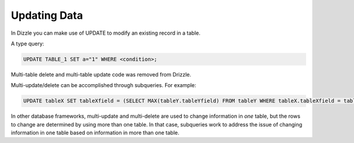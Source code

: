 Updating Data
=============

In Dizzle you can make use of UPDATE to modify an existing record in a table.

A type query:

.. code-block:: mysql

   UPDATE TABLE_1 SET a="1" WHERE <condition>;

Multi-table delete and multi-table update code was removed from Drizzle.

Multi-update/delete can be accomplished through subqueries. For example:

.. code-block:: mysql

	UPDATE tableX SET tableXfield = (SELECT MAX(tableY.tableYfield) FROM tableY WHERE tableX.tableXfield = tableY.tableYfield)

In other database frameworks, multi-update and multi-delete are used to change information in *one* table, but the rows to change are determined by using more than one table. In that case, subqueries work to address the issue of changing information in one table based on information in more than one table.
